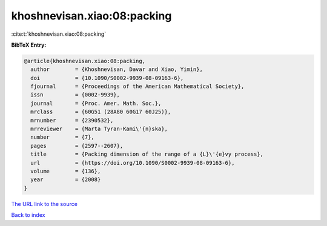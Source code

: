khoshnevisan.xiao:08:packing
============================

:cite:t:`khoshnevisan.xiao:08:packing`

**BibTeX Entry:**

.. code-block:: bibtex

   @article{khoshnevisan.xiao:08:packing,
     author        = {Khoshnevisan, Davar and Xiao, Yimin},
     doi           = {10.1090/S0002-9939-08-09163-6},
     fjournal      = {Proceedings of the American Mathematical Society},
     issn          = {0002-9939},
     journal       = {Proc. Amer. Math. Soc.},
     mrclass       = {60G51 (28A80 60G17 60J25)},
     mrnumber      = {2390532},
     mrreviewer    = {Marta Tyran-Kami\'{n}ska},
     number        = {7},
     pages         = {2597--2607},
     title         = {Packing dimension of the range of a {L}\'{e}vy process},
     url           = {https://doi.org/10.1090/S0002-9939-08-09163-6},
     volume        = {136},
     year          = {2008}
   }
`The URL link to the source <https://doi.org/10.1090/S0002-9939-08-09163-6>`_


`Back to index <../By-Cite-Keys.html>`_

